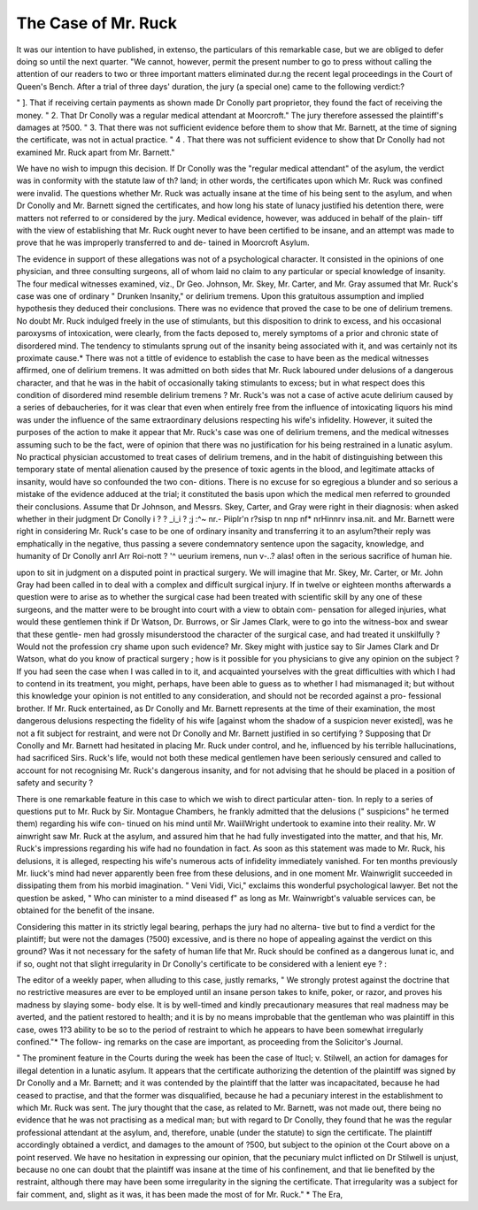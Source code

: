 The Case of Mr. Ruck
=====================

It was our intention to have published, in extenso, the particulars of this remarkable case,
but we are obliged to defer doing so until the next quarter. "We cannot, however, permit
the present number to go to press without calling the attention of our readers to two or
three important matters eliminated dur.ng the recent legal proceedings in the Court of
Queen's Bench. After a trial of three days' duration, the jury (a special one) came to the
following verdict:?

" ]. That if receiving certain payments as shown made Dr Conolly part proprietor,
they found the fact of receiving the money.
" 2. That Dr Conolly was a regular medical attendant at Moorcroft."
The jury therefore assessed the plaintiff's damages at ?500.
" 3. That there was not sufficient evidence before them to show that Mr. Barnett, at the
time of signing the certificate, was not in actual practice.
" 4 . That there was not sufficient evidence to show that Dr Conolly had not examined
Mr. Ruck apart from Mr. Barnett."

We have no wish to impugn this decision. If Dr Conolly was the "regular medical
attendant" of the asylum, the verdict was in conformity with the statute law of th?
land; in other words, the certificates upon which Mr. Ruck was confined were invalid.
The questions whether Mr. Ruck was actually insane at the time of his being sent
to the asylum, and when Dr Conolly and Mr. Barnett signed the certificates, and
how long his state of lunacy justified his detention there, were matters not referred to
or considered by the jury. Medical evidence, however, was adduced in behalf of the plain-
tiff with the view of establishing that Mr. Ruck ought never to have been certified to be
insane, and an attempt was made to prove that he was improperly transferred to and de-
tained in Moorcroft Asylum.

The evidence in support of these allegations was not of a psychological character. It
consisted in the opinions of one physician, and three consulting surgeons, all of whom laid
no claim to any particular or special knowledge of insanity. The four medical witnesses
examined, viz., Dr Geo. Johnson, Mr. Skey, Mr. Carter, and Mr. Gray assumed that Mr.
Ruck's case was one of ordinary " Drunken Insanity," or delirium tremens. Upon this
gratuitous assumption and implied hypothesis they deduced their conclusions. There was
no evidence that proved the case to be one of delirium tremens. No doubt Mr. Ruck
indulged freely in the use of stimulants, but this disposition to drink to excess, and his
occasional paroxysms of intoxication, were clearly, from the facts deposed to, merely
symptoms of a prior and chronic state of disordered mind. The tendency to stimulants
sprung out of the insanity being associated with it, and was certainly not its proximate
cause.* There was not a tittle of evidence to establish the case to have been
as the medical witnesses affirmed, one of delirium tremens. It was admitted on both
sides that Mr. Ruck laboured under delusions of a dangerous character, and that he
was in the habit of occasionally taking stimulants to excess; but in what respect does
this condition of disordered mind resemble delirium tremens ? Mr. Ruck's was not a case
of active acute delirium caused by a series of debaucheries, for it was clear that even
when entirely free from the influence of intoxicating liquors his mind was under the
influence of the same extraordinary delusions respecting his wife's infidelity. However, it
suited the purposes of the action to make it appear that Mr. Ruck's case was one of
delirium tremens, and the medical witnesses assuming such to be the fact, were of opinion
that there was no justification for his being restrained in a lunatic asylum. No practical
physician accustomed to treat cases of delirium tremens, and in the habit of distinguishing
between this temporary state of mental alienation caused by the presence of toxic agents
in the blood, and legitimate attacks of insanity, would have so confounded the two con-
ditions. There is no excuse for so egregious a blunder and so serious a mistake of the
evidence adduced at the trial; it constituted the basis upon which the medical men referred
to grounded their conclusions. Assume that Dr Johnson, and Messrs. Skey, Carter,
and Gray were right in their diagnosis: when asked whether in their judgment Dr Conolly
i ? ? _i_i ?  ;j :^~ nr.- Piiplr'n r?sisp tn nnp nf* nrHinnrv insa.nit.
and Mr. Barnett were right in considering Mr. Ruck's case to be one of ordinary insanity
and transferring it to an asylum?their reply was emphatically in the negative, thus passing a
severe condemnatory sentence upon the sagacity, knowledge, and humanity of Dr Conolly
anrl Arr Roi-nott
? '^ ueurium iremens, nun v-..?
alas! often in the serious sacrifice of human hie.

upon to sit in judgment on a disputed point in practical surgery. We will imagine that
Mr. Skey, Mr. Carter, or Mr. John Gray had been called in to deal with a complex and
difficult surgical injury. If in twelve or eighteen months afterwards a question were to
arise as to whether the surgical case had been treated with scientific skill by any one of
these surgeons, and the matter were to be brought into court with a view to obtain com-
pensation for alleged injuries, what would these gentlemen think if Dr Watson, Dr.
Burrows, or Sir James Clark, were to go into the witness-box and swear that these gentle-
men had grossly misunderstood the character of the surgical case, and had treated it
unskilfully ? Would not the profession cry shame upon such evidence? Mr. Skey might
with justice say to Sir James Clark and Dr Watson, what do you know of practical
surgery ; how is it possible for you physicians to give any opinion on the subject ? If you
had seen the case when I was called in to it, and acquainted yourselves with the great
difficulties with which I had to contend in its treatment, you might, perhaps, have been
able to guess as to whether I had mismanaged it; but without this knowledge your
opinion is not entitled to any consideration, and should not be recorded against a pro-
fessional brother. If Mr. Ruck entertained, as Dr Conolly and Mr. Barnett represents at
the time of their examination, the most dangerous delusions respecting the fidelity of his
wife [against whom the shadow of a suspicion never existed], was he not a fit subject for
restraint, and were not Dr Conolly and Mr. Barnett justified in so certifying ? Supposing
that Dr Conolly and Mr. Barnett had hesitated in placing Mr. Ruck under control,
and he, influenced by his terrible hallucinations, had sacrificed Sirs. Ruck's life, would
not both these medical gentlemen have been seriously censured and called to account for
not recognising Mr. Ruck's dangerous insanity, and for not advising that he should be
placed in a position of safety and security ?

There is one remarkable feature in this case to which we wish to direct particular atten-
tion. In reply to a series of questions put to Mr. Ruck by Sir. Montague Chambers, he
frankly admitted that the delusions (" suspicions" he termed them) regarding his wife con-
tinued on his mind until Mr. WaiilWright undertook to examine into their reality. Mr.
W ainwright saw Mr. Ruck at the asylum, and assured him that he had fully investigated
into the matter, and that his, Mr. Ruck's impressions regarding his wife had no foundation
in fact. As soon as this statement was made to Mr. Ruck, his delusions, it is alleged,
respecting his wife's numerous acts of infidelity immediately vanished. For ten months
previously Mr. liuck's mind had never apparently been free from these delusions, and in one
moment Mr. Wainwriglit succeeded in dissipating them from his morbid imagination. " Veni
Vidi, Vici," exclaims this wonderful psychological lawyer. Bet not the question be asked,
" Who can minister to a mind diseased f" as long as Mr. Wainwrigbt's valuable services can,
be obtained for the benefit of the insane.

Considering this matter in its strictly legal bearing, perhaps the jury had no alterna-
tive but to find a verdict for the plaintiff; but were not the damages (?500) excessive, and
is there no hope of appealing against the verdict on this ground? Was it not necessary
for the safety of human life that Mr. Ruck should be confined as a dangerous lunat ic, and if
so, ought not that slight irregularity in Dr Conolly's certificate to be considered with a
lenient eye ? :

The editor of a weekly paper, when alluding to this case, justly remarks, " We strongly
protest against the doctrine that no restrictive measures are ever to be employed until an
insane person takes to knife, poker, or razor, and proves his madness by slaying some-
body else. It is by well-timed and kindly precautionary measures that real madness may
be averted, and the patient restored to health; and it is by no means improbable that
the gentleman who was plaintiff in this case, owes 1?3 ability to be so to the period of
restraint to which he appears to have been somewhat irregularly confined."* The follow-
ing remarks on the case are important, as proceeding from the Solicitor's Journal.

" The prominent feature in the Courts during the week has been the case of Itucl; v.
Stilwell, an action for damages for illegal detention in a lunatic asylum. It appears that
the certificate authorizing the detention of the plaintiff was signed by Dr Conolly and a
Mr. Barnett; and it was contended by the plaintiff that the latter was incapacitated,
because he had ceased to practise, and that the former was disqualified, because he had a
pecuniary interest in the establishment to which Mr. Ruck was sent. The jury thought
that the case, as related to Mr. Barnett, was not made out, there being no evidence that
he was not practising as a medical man; but with regard to Dr Conolly, they found that
he was the regular professional attendant at the asylum, and, therefore, unable (under
the statute) to sign the certificate. The plaintiff accordingly obtained a verdict, and
damages to the amount of ?500, but subject to the opinion ot the Court above on a point
reserved. We have no hesitation in expressing our opinion, that the pecuniary mulct
inflicted on Dr Stilwell is unjust, because no one can doubt that the plaintiff was insane
at the time of his confinement, and that lie benefited by the restraint, although there
may have been some irregularity in the signing the certificate. That irregularity was a
subject for fair comment, and, slight as it was, it has been made the most of for Mr. Ruck."
* The Era,
